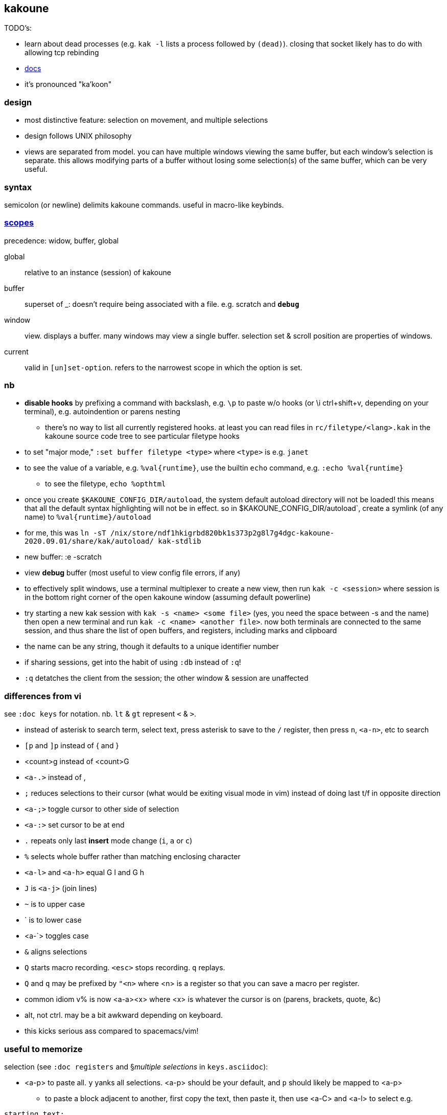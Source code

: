 == kakoune

TODO's:

* learn about dead processes (e.g. `kak -l` lists a process followed by `(dead)`). closing that socket likely has to do with allowing tcp rebinding

* link:https://github.com/mawww/kakoune/blob/master/doc/pages/scopes.asciidoc[docs]
* it's pronounced "ka'koon"

=== design

* most distinctive feature: selection on movement, and multiple selections
* design follows UNIX philosophy
* views are separated from model. you can have multiple windows viewing the same buffer, but each window's selection is separate. this allows modifying parts of a buffer without losing some selection(s) of the same buffer, which can be very useful.

=== syntax

semicolon (or newline) delimits kakoune commands. useful in macro-like keybinds.

=== link:https://github.com/mawww/kakoune/blob/master/doc/pages/scopes.asciidoc[scopes]

precedence: widow, buffer, global

global:: relative to an instance (session) of kakoune
buffer:: superset of _: doesn't require being associated with a file. e.g. scratch and `*debug*`
window:: view. displays a buffer. many windows may view a single buffer. selection set & scroll position are properties of windows.
current:: valid in `[un]set-option`. refers to the narrowest scope in which the option is set.

=== nb

* *disable hooks* by prefixing a command with backslash, e.g. `\p` to paste w/o hooks (or \i ctrl+shift+v, depending on your terminal), e.g. autoindention or parens nesting
  ** there's no way to list all currently registered hooks. at least you can read files in `rc/filetype/<lang>.kak` in the kakoune source code tree to see particular filetype hooks
* to set "major mode," `:set buffer filetype <type>` where `<type>` is e.g. `janet`
* to see the value of a variable, e.g. `%val{runtime}`, use the builtin `echo` command, e.g. `:echo %val{runtime}`
  ** to see the filetype, `echo %opt{filetype}`
* once you create `$KAKOUNE_CONFIG_DIR/autoload`, the system default autoload directory will not be loaded! this means that all the default syntax highlighting will not be in effect. so in $KAKOUNE_CONFIG_DIR/autoload`, create a symlink (of any name) to `%val{runtime}/autoload`
  * for me, this was `ln -sT /nix/store/ndf1hkigrbd820bk1s373p2g8l7g4dgc-kakoune-2020.09.01/share/kak/autoload/ kak-stdlib`
* new buffer: :e -scratch
* view *debug* buffer (most useful to view config file errors, if any)
* to effectively split windows, use a terminal multiplexer to create a new view, then run `kak -c <session>` where session is in the bottom right corner of the open kakoune window (assuming default powerline)
  * try starting a new kak session with `kak -s <name> <some file>` (yes, you need the space between -s and the name) then open a new terminal and run `kak -c <name> <another file>`. now both terminals are connected to the same session, and thus share the list of open buffers, and registers, including marks and clipboard 
    * the name can be any string, though it defaults to a unique identifier number
    * if sharing sessions, get into the habit of using `:db` instead of `:q`!
  * `:q` detatches the client from the session; the other window & session are unaffected

=== differences from vi

see `:doc keys` for notation. nb. `lt` & `gt` represent `<` & `>`.

* instead of asterisk to search term, select text, press asterisk to save to the `/` register, then press `n`, `<a-n>`, etc to search
* `[p` and `]p` instead of { and }
* <count>g instead of <count>G
* `<a-.>` instead of ,
* `;` reduces selections to their cursor (what would be exiting visual mode in vim) instead of doing last t/f in opposite direction
* `<a-;>` toggle cursor to other side of selection
* `<a-:>` set cursor to be at end
* `.` repeats only last *insert* mode change (`i`, `a` or `c`)
* `%` selects whole buffer rather than matching enclosing character
* `<a-l>` and `<a-h>` equal G l and G h
* `J` is `<a-j>` (join lines)
* `~` is to upper case
* ` is to lower case
  * <a-`> toggles case
* `&` aligns selections
* `Q` starts macro recording. `<esc>` stops recording. `q` replays.
  * `Q` and `q` may be prefixed by `"<n>` where <n> is a register so that you can save a macro per register.
* common idiom v% is now <a-a><x> where <x> is whatever the cursor is on (parens, brackets, quote, &c)
  * alt, not ctrl. may be a bit awkward depending on keyboard.
  * this kicks serious ass compared to spacemacs/vim!

=== useful to memorize

selection (see `:doc registers` and §_multiple selections_ in `keys.asciidoc`):

* <a-p> to paste all. `y` yanks all selections. <a-p> should be your default, and `p` should likely be mapped to <a-p>
  ** to paste a block adjacent to another, first copy the text, then paste it, then use <a-C> and <a-l> to select e.g.

----
starting text:
0  1  2
3  4  5
6  7  8
9 10 11

text that i want to paste to the right of the above block:
100 101 102 103
104 105 106 107
108 109 110 111
112 113 114 115

to make:
0  1  2 100 101 102 103
3  4  5 104 105 106 107
6  7  8 108 109 110 111
9 10 11 112 113 114 115

1. make the selections be one for each line of the 2nd block, then yank them. you can use `<a-C>`, or select the block by using `x` and `j`, or `]p` followed by `<a-s>gh` or whatever
2. move the cursors to the end of the 1st block then paste `<p>`. no need to multiple-paste.

in the above example, this means four selections for the 2nd block where each selection starts at the beginning of the line and ends at the end of the line, not including the following newline character. then place 4 cursors at the ends of the lines of the 1st block, then paste.
----

* <a-d> and <a-c>: delete [and enter insert mode] w/o yank
* R: replace selections w/yanked text
    * <a-R>: replace selections w/_every_ yanked text (what?)
* <a-_>: merge contiguous selections
* <+>: duplicate each selection (generating overlapping selections.)
* <a-+>: merge overlapping selections
* <a-(> and <a-)>: rotate selection back or forward, e.g. 2WS <a-)> swaps words
* C and <a-C>: extend selection down or up
* _: trim all selections' whitespace
* <space>: remove all but one selection
* <a-space>: if multiple selections, remove the currently focued one
* m: with cursor on one of a delimiting pair of characters, select everything between and including the delimiting pair
  * if not on a delim pair char, then the next delimined section in the buffer is selected
  * `[` and `]` select from cursor to left or right end of delimitation
* <a-i>: select object surrounding cursor, e.g. <a-i>w to select the word
* <a-s>: split selection(s) into multiple selections by line
* S: split selection(s) by a regex (much like Java's String.split function)
* <a-k> and <a-K>: filter selection to those matching or not matching (respectively) a regex

=== managing & creating multiple lines by `C` or `<a-C>`

although `C` and `<a-C>` can be useful, you must press them the right number of times, which means that you need to count the number of lines, which is generally slow. if you try to do it quickly, you'll likely select too many times. the number of selections is shown in the status line in the bottom right corner of kakoune. the number in parenthesis is the number of the currently focused selection (which is adjusted by `(` & `)`.) when you do `<a-C>` the focus is set to `1`; when you do `C` it's incremented by `1`. therefore, if you use only one of `C` or `<a-C`, then, if you select too many lines, `<a-space>` will effectively undo the last line selection. if you mix `<a-C>` and `C`, and want to remove the first or last lines, then idk you can probably bind a key to a command that sets the selection focus to 1 or the number of selections.

anyway, it's generally easier and more appropriate to place the cursor at some position, `Z`, then place at an end position, then `<a-Z>u<a-s><a-k>..<ret>gi`. this is almost equivalent to `C`/`<a-C>`: the difference is that this method selects lines whose length is less than the column of the selection's start when `C` or `<a-C>` was pressed. this is pretty specific behavior, so i don't see a quick workaround to making this method emulate a-/C. this being said, such specific behavior seems rarely needed.

=== selection note: `x` & `X`

in many mentions of selecting lines in kakoune, `x`/`X` is used. however, it usually makes more sense to either use register unions as described above, or to use `<s-K>` & `<s-J>`, or hell, even use j & k on caps lock.

=== selection example: replace

let's replace all occurences of "string" by "bobo" within a paragraph, delete until the whitespace that follows, then return selections to a single cursor: `<a-a> p s string <ret> c bobo <a-w> d <esc>`. spaces in this command are for readibality only; the actual command would have no spaces.

to run a regex on lines, select a region, do `<a-s>` to split single selection into a group of selected lines, then pipe (see below) to `sed` or some other regex engine.

=== selection example: swap

select an sexpr by placing cursor on either delimiting parenthesis then pressing `m`. save this to the `^` register by pressing `Z` (though any register works; we could've done `a"Z` to save to register `a`.) then select another sexpr and press `<a-z>a`. now both sexprs are selected. press `<a-(>` to swap them.

note that this works regardless of where in the buffer the sexprs are, or their relative location to each other, and this rotation generalizes to _n_ selections.

=== selection example: omit blank lines

with selected lines, `<a-s`, then `<a-k>` with arg string `..` to keep lines with at least two characters (the blank lines consist of exactly the newline character, assuming LF encoding.)

''''

* |: pass selection to a program as stdin, then replace selection by that program's stdout
    * <a-|>: same but discard stdout instead of replacing selected content by stdout
* $: | but if program exits non-0 then text under selection is removed from the buffer
* ! and <a-!>: insert a progam's output before or after each selection

* <a->>: indent even blank lines
* <a-u> and <a-U>: move back or forward in undo history
* @ and <a-@>: respectively, convert tabs to spaces or vice versa

=== registers

prefix supporting commands by "<x> where <x> is a single character register name, e.g. `<a-i><a-w>"cy` to copy the word under the cursor into the `c` register. later in insert mode, `<c-r>c` will paste from that register. in normal mode `"cP` inserts `c`'s value at the cursor.

when using regex capture groups with `/`, the captured strings are saved into the registers 0 to 9.

=== marks

like how search uses the `/` register, marks use the `^` register. 

* "Z" saves the current position to register `^`
  * prefix with "<x> to save position to that register
* ["<x>]z sets selection to whatever selection was saved (via `Z`) into `<x>`

example:

. select lines containing the word "foo", then save it to register a: `%<a-s><a-k>foo"aZ`
. then you can restore it later: `"<a-z>`

=== the <a-z> (combine selections) menu

[options="header"]
|===
| key | action
| z | set selection to the selection stored in the buffer
| a | set selection to buffer plus the current selection. try for example `<a-i>wZ4<a-w><a-z>a`
| u | set selection to the buffer's earliest point to its last point
| i | set selection to the intersection of the buffer's selection and the current selection
| < | idk
| > | idk
| + | idk
| - | idk
|===

NOTE: these operations affect the current selection, but not the selection in any buffer; to update the selection buffer

=== last buffer

ga selects last buffer, like alt-tab.

=== non-interactive use

==== example

----
echo 'i am {user} on {term}' | kak -f 's\{[^}]+\}<ret>~;dbhde|envar<ret>'
----

where `envar` is the racket program

[source,scm]
----
(display (getenv (string-trim (port->string))))
----

`kak -f` populates the buffer from stdin if provided; in this case, it outputs to stdout. if a filename is given, then kak populates the buffer with it then *overwrites the file* with the result of the kakoune command string.

=== tricks

.swapping/rotating on non-`"` registers

as you'd likely guess but be not confident about, the usual swapping (select a thing -> `Z` -> select another thing -> `<a-z>a<a-(>`) can be done with `"rZ` and `"r<a-z>a<a-(>`, where `r` is any register, too, thus preserving the contents of `Z`.

.count lines
select lines by whatever means, then `<a-s>` to break the lines. the number of selections is the number of lines.

.eval
select whatever you want kakoune to eval (e.g. a statement in kakrc) then `:eval %val{selection}`. `eval` is a short alias for `evaluate-commands`. idk what `evaluate-selections` does.

there appears to be no command to reload kakrc file.

=== scripting

see `:help expansions` for passing kakoune state variables to shell. shell should be used for control flow.

=== plugins/add-ons

.sidetree

currently isn't compiling due to failed dependencies viz package `clap`.

.swiper

TODO: look at swiper's code to see exactly what it's doing

swiper does not use kakoune search syntax:

* grep is done per line
* single-quoting regex pattern is advised
* no swiper history is kept

.plug

* putting a `plug` statement in kakrc isn't enough to enable it; it must be installed. thus, rather than putting into kakrc, just install from any buffer via `:plug-install`; or alternatively put them all in kakrc, then `:plug-install`.

.kak program language

define commands [functions] for brevity, e.g.

    define-command filetype-hook -params 2 %{
        hook global WinSetOption 'filetype=(%arg{1})' %arg{2}
    }

    filetype-hook ruby|python %{
        set-option window indentwidth 4
        set-option window tabstop 4
        set-option window matching_pairs ( ) [ ] { }
    }

executing normal mode commands: `execute-keys "<a-:> <a-;>"` notice the quotes and that that string is the argument to `execute-keys`.

* many commands will end with `<ret>`, and many will incorporate `<esc>` to return from insert mode to normal mode.
* `map` does not bind keys to commands; it binds keys to sequences of keys. thus you'll never use `execute-keys` in a `map` command.
  ** to map to executing a command, use `': <cmd_here>` in the rhs string, e.g. `map global insert <a-s> "<esc>': adoc-insert-source-block<ret>"`
  ** the space between the colon and command makes the command not saved to the command history

idk how to use expansions properly yet. here's an example solution for replacing selected text with the column of the selection's start:

    define-command curcol %{ execute-keys "<a-:> <a-;> |echo %val{cursor_display_column}<ret>" }
    map window user f "':curcol<ret>"

i'd incorrectly supposed that `map window user f "<a-:> <a-;> |echo %val{cursor_display_column}<ret>"` would work, but the text was always replaced with `1`.
